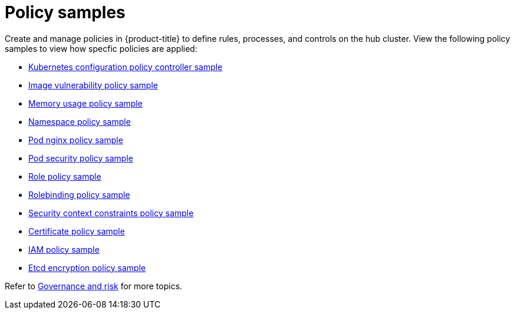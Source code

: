 [#policy-samples]
= Policy samples

// need more help add more into the intro maybe?

Create and manage policies in {product-title} to define rules, processes, and controls on the hub cluster.
View the following policy samples to view how specfic policies are applied:

* xref:../security/config_policy_ctrl.adoc#kubernetes-configuration-policy-controller[Kubernetes configuration policy controller sample]
* xref:../security/image_vuln_policy.adoc#image-vulnerability-policy-sample[Image vulnerability policy sample]
* xref:../security/memory_policy.adoc#memory-usage-policy-sample[Memory usage policy sample]
* xref:../security/namespace_policy.adoc#namespace-policy-sample[Namespace policy sample]
* xref:../security/pod_nginx_policy.adoc#pod-nginx-policy-sample[Pod nginx policy sample]
* xref:../security/psp_policy.adoc#pod-security-policy-sample[Pod security policy sample]
* xref:../security/role_policy.adoc#role-policy-sample[Role policy sample]
* xref:../security/rolebinding_policy.adoc#rolebinding-policy-sample[Rolebinding policy sample]
* xref:../security/scc_policy.adoc#security-context-constraints-policy[Security context constraints policy sample]
* xref:../security/cert_policy_ctrl.adoc#certificate-policy-sample[Certificate policy sample]
* xref:../security/iam_policy_ctrl.adoc#iam-policy-controller[IAM policy sample]
* xref:../security/etcd_encryption_policy.adoc#etcd-encryption-policy-sample[Etcd encryption policy sample]

Refer to xref:../security/grc_intro.adoc#governance-and-risk[Governance and risk] for more topics.
